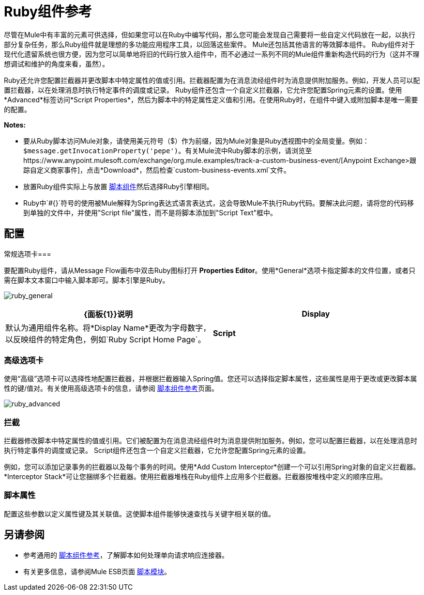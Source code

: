 =  Ruby组件参考
:keywords: expression component, native code, legacy code, ruby, custom code

尽管在Mule中有丰富的元素可供选择，但如果您可以在Ruby中编写代码，那么您可能会发现自己需要将一些自定义代码放在一起，以执行部分​​复杂任务，那么Ruby组件就是理想的多功能应用程序工具，以回落这些案件。 Mule还包括其他语言的等效脚本组件。 Ruby组件对于现代化遗留系统也很方便，因为您可以简单地将旧的代码行放入组件中，而不必通过一系列不同的Mule组件重新构造代码的行为（这并不理想调试和维护的角度来看，虽然）。

Ruby还允许您配置拦截器并更改脚本中特定属性的值或引用。拦截器配置为在消息流经组件时为消息提供附加服务。例如，开发人员可以配置拦截器，以在处理消息时执行特定事件的调度或记录。 Ruby组件还包含一个自定义拦截器，它允许您配置Spring元素的设置。使用*Advanced*标签访问*Script Properties*，然后为脚本中的特定属性定义值和引用。在使用Ruby时，在组件中键入或附加脚本是唯一需要的配置。

*Notes:*

* 要从Ruby脚本访问Mule对象，请使用美元符号（$）作为前缀，因为Mule对象是Ruby透视图中的全局变量。例如：`$message.getInvocationProperty('pepe')`。有关Mule流中Ruby脚本的示例，请浏览至https://www.anypoint.mulesoft.com/exchange/org.mule.examples/track-a-custom-business-event/[Anypoint Exchange>跟踪自定义商家事件]，点击*Download*，然后检查`custom-business-events.xml`文件。

* 放置Ruby组件实际上与放置 link:/mule-user-guide/v/3.5/script-component-reference[脚本组件]然后选择Ruby引擎相同。

*  Ruby中`#{}`符号的使用被Mule解释为Spring表达式语言表达式，这会导致Mule不执行Ruby代码。要解决此问题，请将您的代码移到单独的文件中，并使用"Script file"属性，而不是将脚本添加到"Script Text"框中。

== 配置

常规选项卡=== 

要配置Ruby组件，请从Message Flow画布中双击Ruby图标打开** Properties Editor**。使用*General*选项卡指定脚本的文件位置，或者只需在脚本文本窗口中输入脚本即可。脚本引擎是Ruby。

image:ruby_general.png[ruby_general]

[%header,cols="2*"]
|===
| {面板{1}}说明
| *Display*  |默认为通用组件名称。将*Display Name*更改为字母数字，以反映组件的特定角色，例如`Ruby Script Home Page`。
| *Script*  | *Script Text*：输入组件直接加载到此空间的脚本。 +
*Script File*：输入要由组件加载的脚本的位置。该文件可以驻留在类路径或本地文件系统**中。 +
*Bean*参考**：允许您添加一个Java bean，它将多个对象封装到一个bean中。然后，脚本组件可以在适用时存储和重新使用该Bean。
|===

=== 高级选项卡

使用“高级”选项卡可以选择性地配置拦截器，并根据拦截器输入Spring值。您还可以选择指定脚本属性，这些属性是用于更改或更改脚本属性的键/值对。有关使用高级选项卡的信息，请参阅 link:/mule-user-guide/v/3.5/script-component-reference[脚本组件参考]页面。

image:ruby_advanced.png[ruby_advanced]

=== 拦截

拦截器修改脚本中特定属性的值或引用。它们被配置为在消息流经组件时为消息提供附加服务。例如，您可以配置拦截器，以在处理消息时执行特定事件的调度或记录。 Script组件还包含一个自定义拦截器，它允许您配置Spring元素的设置。

例如，您可以添加记录事务的拦截器以及每个事务的时间。使用*Add Custom Interceptor*创建一个可以引用Spring对象的自定义拦截器。 *Interceptor Stack*可让您捆绑多个拦截器。使用拦截器堆栈在Ruby组件上应用多个拦截器。拦截器按堆栈中定义的顺序应用。

=== 脚本属性

配置这些参数以定义属性键及其关联值。这使脚本组件能够快速查找与关键字相关联的值。

== 另请参阅

* 参考通用的 link:/mule-user-guide/v/3.5/script-component-reference[脚本组件参考]，了解脚本如何处理单向请求响应连接器。
* 有关更多信息，请参阅Mule ESB页面 link:/mule-user-guide/v/3.5/scripting-module-reference[脚本模块]。



